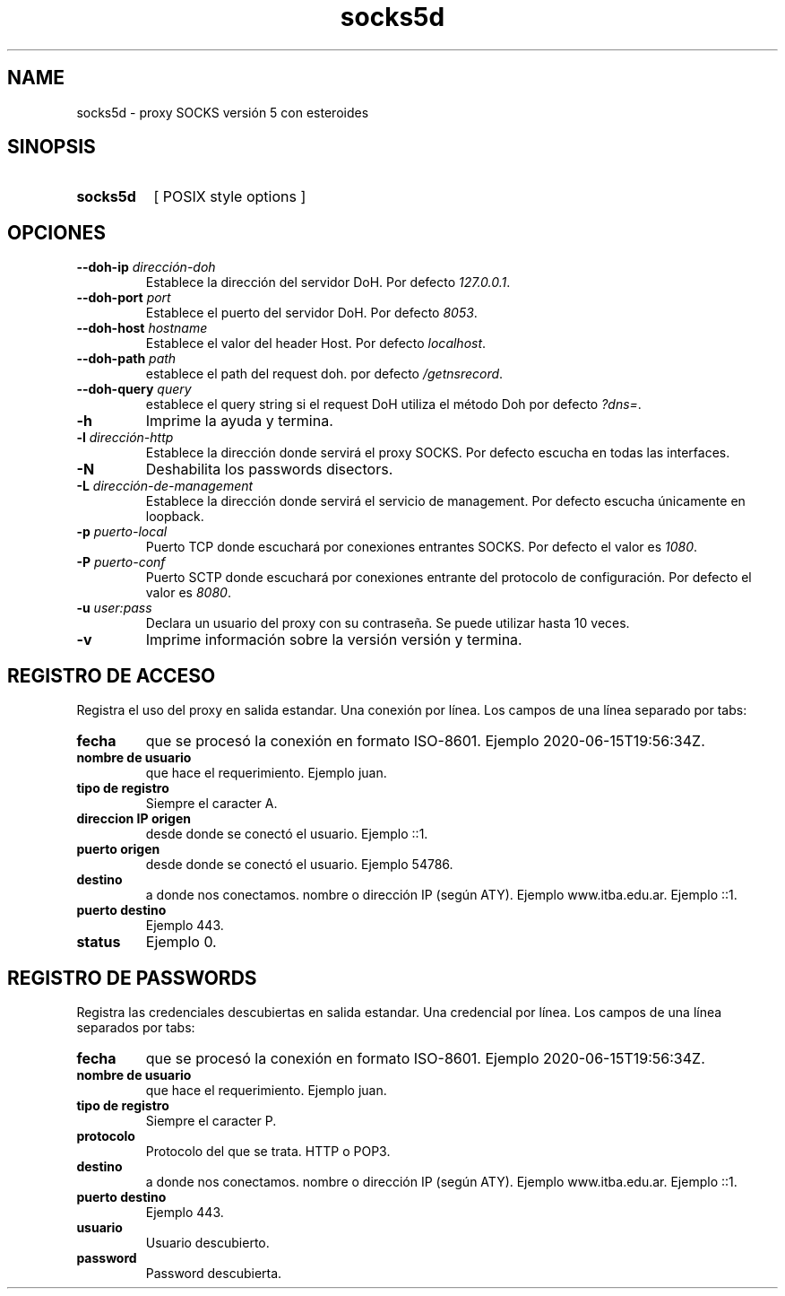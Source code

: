.\" Macros
.ds PX \s-1POSIX\s+1
.de EXAMPLE .\" Format de los ejemplos
.RS 10
.BR "\\$1"
.RE
..

.TH socks5d 0.0.0 "27 de octubre 2020"
.LO 8
.SH NAME
socks5d \- proxy SOCKS versión 5 con esteroides

.SH SINOPSIS
.HP 10
.B  socks5d
[ POSIX style options ]

.SH OPCIONES

.\".IP "\fB\-d\fB"
.\"Establece que debe ejecutar con la configuración predeterminada.
.\".IP
.\"Aquellos servidores donde la configuración sea persistente (el enunciado
.\"no lo requiere) presentan un desafío a la hora de realizar pruebas ya que
.\"se debe conocer la configuración actual.
.\".IP
.\"En esos casos esta opción olvida toda configuración previa y establece
.\"la configuración predeterminada.
.\".IP
.\"La configuración predeterminada consiste en tener apagada las transformaciones.

.IP "\fB\--doh-ip\fB \fIdirección-doh\fR"
Establece la dirección del servidor DoH.
Por defecto \fI127.0.0.1\fR.
.IP "\fB\--doh-port\fB \fIport\fR"
Establece el puerto del servidor DoH.
Por defecto \fI8053\fR.
.IP "\fB\--doh-host\fB \fIhostname\fR"
Establece el valor del header Host.
Por defecto \fIlocalhost\fR.
.IP "\fB\--doh-path\fB \fIpath\fR"
establece el path del request doh.
por defecto \fI/getnsrecord\fR.
.IP "\fB\--doh-query\fB \fIquery\fR"
establece el query string si el request DoH utiliza el método Doh
por defecto \fI?dns=\fR.



.IP "\fB-h\fR"
Imprime la ayuda y termina.

.IP "\fB\-l\fB \fIdirección-http\fR"
Establece la dirección donde servirá el proxy SOCKS.
Por defecto escucha en todas las interfaces. 

.IP "\fB\-N\fB"
Deshabilita los passwords disectors.

.IP "\fB\-L\fB \fIdirección-de-management\fR"
Establece la dirección donde servirá el servicio de
management. Por defecto escucha únicamente en loopback.

.IP "\fB\-p\fB \fIpuerto-local\fR"
Puerto TCP donde escuchará por conexiones entrantes SOCKS.
Por defecto el valor es \fI1080\fR.

.IP "\fB\-P\fB \fIpuerto-conf\fR"
Puerto SCTP  donde escuchará por conexiones entrante del protocolo
de configuración. Por defecto el valor es \fI8080\fR.

.IP "\fB\-u\fB \fIuser:pass\fR"
Declara un usuario del proxy con su contraseña. Se puede utilizar
hasta 10 veces.


.IP "\fB\-v\fB"
Imprime información sobre la versión versión y termina.

.SH REGISTRO DE ACCESO

Registra el uso del proxy en salida estandar. Una conexión por línea. Los campos de una
línea separado por tabs:

.IP "\fBfecha\fR" 
que se procesó la conexión en formato ISO-8601.
Ejemplo 2020-06-15T19:56:34Z.

.IP "\fBnombre de usuario\fR" 
que hace el requerimiento.
Ejemplo juan.

.IP "\fBtipo de registro\fR" 
Siempre el caracter A.

.IP "\fBdireccion IP origen\fR" 
desde donde se conectó el usuario.
Ejemplo ::1.

.IP "\fBpuerto origen\fR" 
desde donde se conectó el usuario.
Ejemplo 54786.

.IP "\fBdestino\fR"
a donde nos conectamos. nombre o dirección IP (según ATY).
Ejemplo www.itba.edu.ar.
Ejemplo ::1.

.IP "\fBpuerto destino\fR" a donde nos conectamos.
Ejemplo 443.

.IP "\fBstatus\fR" status SOCKS (0 exito, ...)
Ejemplo 0.


.SH REGISTRO DE PASSWORDS

Registra las credenciales descubiertas en salida estandar. Una credencial por línea.
Los campos de una línea separados por tabs:

.IP "\fBfecha\fR" 
que se procesó la conexión en formato ISO-8601.
Ejemplo 2020-06-15T19:56:34Z.

.IP "\fBnombre de usuario\fR" 
que hace el requerimiento.
Ejemplo juan.

.IP "\fBtipo de registro\fR" 
Siempre el caracter P.


.IP "\fBprotocolo\fR"
Protocolo del que se trata. HTTP o POP3.

.IP "\fBdestino\fR"
a donde nos conectamos. nombre o dirección IP (según ATY).
Ejemplo www.itba.edu.ar.
Ejemplo ::1.

.IP "\fBpuerto destino\fR" a donde nos conectamos.
Ejemplo 443.

.IP "\fBusuario\fR"
Usuario descubierto.

.IP "\fBpassword\fR"
Password descubierta.

